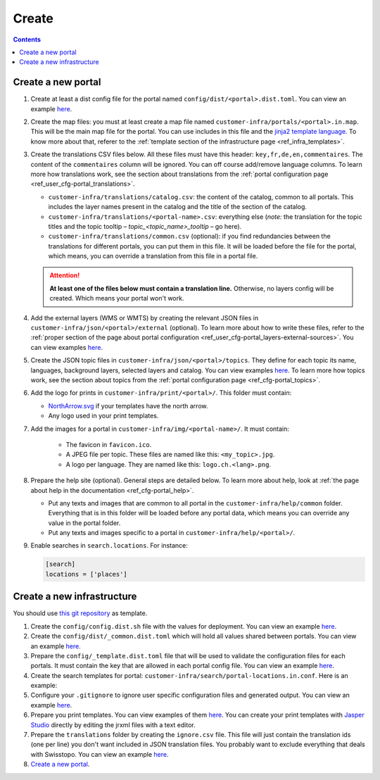 Create
======

.. contents::


Create a new portal
-------------------

#. Create at least a dist config file for the portal named ``config/dist/<portal>.dist.toml``. You can view an example `here <https://github.com/ioda-net/customer-infra/blob/master/config/dist/demo.dist.toml>`__.
#. Create the map files: you must at least create a map file named ``customer-infra/portals/<portal>.in.map``. This will be the main map file for the portal. You can use includes in this file and the `jinja2 template language <http://jinja.pocoo.org/>`__. To know more about that, referer to the :ref:`template section of the infrastructure page <ref_infra_templates>`.
#. Create the translations CSV files below. All these files must have this header: ``key,fr,de,en,commentaires``. The content of the ``commentaires`` column will be ignored. You can off course add/remove language columns. To learn more how translations work, see the section about translations from the :ref:`portal configuration page <ref_user_cfg-portal_translations>`.

   - ``customer-infra/translations/catalog.csv``: the content of the catalog, common to all portals. This includes the layer names present in the catalog and the title of the section of the catalog.
   - ``customer-infra/translations/<portal-name>.csv``: everything else (*note:* the translation for the topic titles and the topic tooltip – *topic_<topic_name>_tooltip* – go here).
   - ``customer-infra/translations/common.csv`` (optional): if you find redundancies between the translations for different portals, you can put them in this file. It will be loaded before the file for the portal, which means, you can override a translation from this file in a portal file.

   .. attention::

    **At least one of the files below must contain a translation line.** Otherwise, no layers config will be created. Which means your portal won't work.

#. Add the external layers (WMS or WMTS) by creating the relevant JSON files in ``customer-infra/json/<portal>/external`` (optional). To learn more about how to write these files, refer to the :ref:`proper section of the page about portal configuration <ref_user_cfg-portal_layers-external-sources>`. You can view examples `here <https://github.com/ioda-net/customer-infra/tree/master/json/demo/external>`__.
#. Create the JSON topic files in ``customer-infra/json/<portal>/topics``. They define for each topic its name, languages, background layers, selected layers and catalog. You can view examples `here <https://github.com/ioda-net/customer-infra/blob/master/json/demo/topics>`__. To learn more how topics work, see the section about topics from the :ref:`portal configuration page <ref_cfg-portal_topics>`.
#. Add the logo for prints in ``customer-infra/print/<portal>/``. This folder must contain:

   - `NorthArrow.svg <https://github.com/ioda-net/customer-infra/blob/master/print/demo/NorthArrow.svg>`__ if your templates have the north arrow.
   - Any logo used in your print templates.

#. Add the images for a portal in ``customer-infra/img/<portal-name>/``. It must contain:

    - The favicon in ``favicon.ico``.
    - A JPEG file per topic. These files are named like this: ``<my_topic>.jpg``.
    - A logo per language. They are named like this: ``logo.ch.<lang>.png``.

#. Prepare the help site (optional). General steps are detailed below. To learn more about help, look at :ref:`the page about help in the documentation <ref_cfg-portal_help>`.

   - Put any texts and images that are common to all portal in the ``customer-infra/help/common`` folder. Everything that is in this folder will be loaded before any portal data, which means you can override any value in the portal folder.
   - Put any texts and images specific to a portal in ``customer-infra/help/<portal>/``.

#. Enable searches in ``search.locations``. For instance:

   .. code:: ini

    [search]
    locations = ['places']


Create a new infrastructure
---------------------------

You should use `this git repository <http://github.com/ioda-net/customer-infra>`__ as template.

#. Create the ``config/config.dist.sh`` file with the values for deployment. You can view an example `here <https://github.com/ioda-net/customer-infra/blob/master/config/config.dist.sh>`__.
#. Create the ``config/dist/_common.dist.toml`` which will hold all values shared between portals. You can view an example `here <https://github.com/ioda-net/customer-infra/blob/master/config/dist/_common.dist.toml>`__.
#. Prepare the ``config/_template.dist.toml`` file that will be used to validate the configuration files for each portals. It must contain the key that are allowed in each portal config file. You can view an example `here <https://github.com/ioda-net/customer-infra/blob/master/config/_template.dist.toml>`__.
#. Create the search templates for portal: ``customer-infra/search/portal-locations.in.conf``. Here is an example:

   .. literalinclude:: /_static/search/portal-locations.in.conf

#. Configure your ``.gitignore`` to ignore user specific configuration files and generated output. You can view an example `here <https://github.com/ioda-net/customer-infra/blob/master/.gitignore>`__.
#. Prepare you print templates. You can view examples of them `here <https://github.com/ioda-net/customer-infra/tree/master/print>`__. You can create your print templates with `Jasper Studio <http://community.jaspersoft.com/project/jaspersoft-studio>`__ directly by editing the jrxml files with a text editor.
#. Prepare the ``translations`` folder by creating the ``ignore.csv`` file. This file will just contain the translation ids (one per line) you don't want included in JSON translation files. You probably want to exclude everything that deals with Swisstopo. You can view an example `here <https://github.com/ioda-net/customer-infra/blob/master/translations/ignore.csv>`__.
#. `Create a new portal`_.

